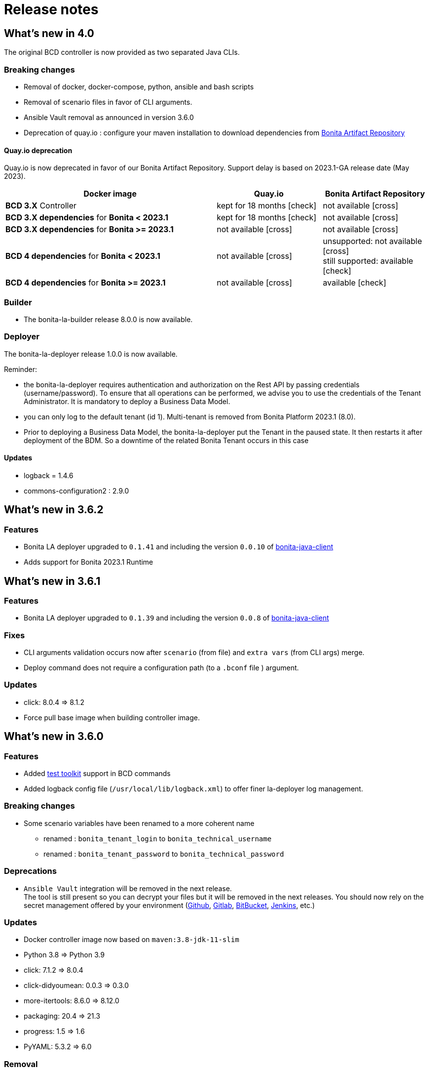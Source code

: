 = Release notes
:description: BCD release notes

:page-aliases: scenarios.adoc, how_to_use_bcd_with_data_encrypted.adoc

== What's new in 4.0

The original BCD controller is now provided as two separated Java CLIs.

=== Breaking changes

- Removal of docker, docker-compose, python, ansible and bash scripts
- Removal of scenario files in favor of CLI arguments.
- Ansible Vault removal as announced in version 3.6.0
- Deprecation of quay.io : configure your maven installation to download dependencies from xref:{bonitaDocVersion}@bonita:software-extensibility:bonita-repository-access.adoc[Bonita Artifact Repository]

==== Quay.io deprecation

Quay.io is now deprecated in favor of our Bonita Artifact Repository. Support delay is based on 2023.1-GA release date (May 2023).

[cols="2,1,1"]
|===
| Docker image | Quay.io | Bonita Artifact Repository

| *BCD 3.X* Controller
| kept for 18 months icon:check[role=blue]
| not available icon:cross[role=red]

| *BCD 3.X dependencies* for *Bonita < 2023.1*
| kept for 18 months icon:check[role=blue]
| not available icon:cross[role=red]

| *BCD 3.X dependencies* for *Bonita >= 2023.1*
| not available icon:cross[role=red]
| not available icon:cross[role=red]

| *BCD 4 dependencies* for *Bonita < 2023.1*
| not available icon:cross[role=red]
| unsupported: not available icon:cross[role=red] +
still supported: available icon:check[role=green]

| *BCD 4 dependencies* for *Bonita >= 2023.1*
| not available icon:cross[role=red]
| available icon:check[role=green]
|===


=== Builder

- The bonita-la-builder release 8.0.0 is now available.

=== Deployer

The bonita-la-deployer release 1.0.0 is now available.

Reminder:

- the bonita-la-deployer requires authentication and authorization on the Rest API by passing credentials (username/password). To ensure that all operations can be performed, we advise you to use the credentials of the Tenant Administrator. It is mandatory to deploy a Business Data Model.
- you can only log to the default tenant (id 1). Multi-tenant is removed from Bonita Platform 2023.1 (8.0).
- Prior to deploying a Business Data Model, the bonita-la-deployer put the Tenant in the paused state. It then restarts it after deployment of the BDM. So a downtime of the related Bonita Tenant occurs in this case

==== Updates

- logback = 1.4.6
- commons-configuration2 : 2.9.0

== What's new in 3.6.2

=== Features

- Bonita LA deployer upgraded to `0.1.41` and including the version `0.0.10` of https://github.com/bonitasoft/bonita-java-client/tree/master[bonita-java-client]
- Adds support for Bonita 2023.1 Runtime

== What's new in 3.6.1

=== Features

- Bonita LA deployer upgraded to `0.1.39` and including the version `0.0.8` of https://github.com/bonitasoft/bonita-java-client/tree/master[bonita-java-client]

=== Fixes

- CLI arguments validation occurs now after `scenario` (from file) and `extra vars` (from CLI args) merge.
- Deploy command does not require a configuration path (to a `.bconf` file ) argument.

=== Updates

* click: 8.0.4 => 8.1.2
* Force pull base image when building controller image.

== What's new in 3.6.0

=== Features

- Added xref:{testToolkitVersion}@test-toolkit::process-testing-overview.adoc[test toolkit] support in BCD commands
- Added logback config file (`/usr/local/lib/logback.xml`) to offer finer la-deployer log management.

=== Breaking changes

* Some scenario variables have been renamed to a more coherent name
** renamed : `bonita_tenant_login` to `bonita_technical_username`
** renamed : `bonita_tenant_password` to `bonita_technical_password`

=== Deprecations

* `Ansible Vault` integration will be removed in the next release. +
The tool is still present so you can decrypt your files but it will be removed in the next releases. You should now rely on the secret management offered by your environment (https://docs.github.com/en/actions/security-guides/encrypted-secrets[Github], https://docs.gitlab.com/charts/installation/secrets.html[Gitlab], https://support.atlassian.com/bitbucket-cloud/docs/variables-and-secrets/[BitBucket], https://www.jenkins.io/doc/developer/security/secrets/[Jenkins], etc.)

=== Updates

* Docker controller image now based on `maven:3.8-jdk-11-slim`
* Python 3.8 => Python 3.9
* click: 7.1.2 => 8.0.4
* click-didyoumean: 0.0.3 => 0.3.0
* more-itertools: 8.6.0 => 8.12.0
* packaging: 20.4 => 21.3
* progress: 1.5 => 1.6
* PyYAML: 5.3.2 => 6.0

=== Removal

==== Python packages

* configParser
* cryptography
* idna
* Jinja2
* pycrypto
* tabulate
* requests
* urllib3

=== Fixes

* Remove the `docker-compose.override.yml.EXAMPLE`: we now use a single docker-compose file

